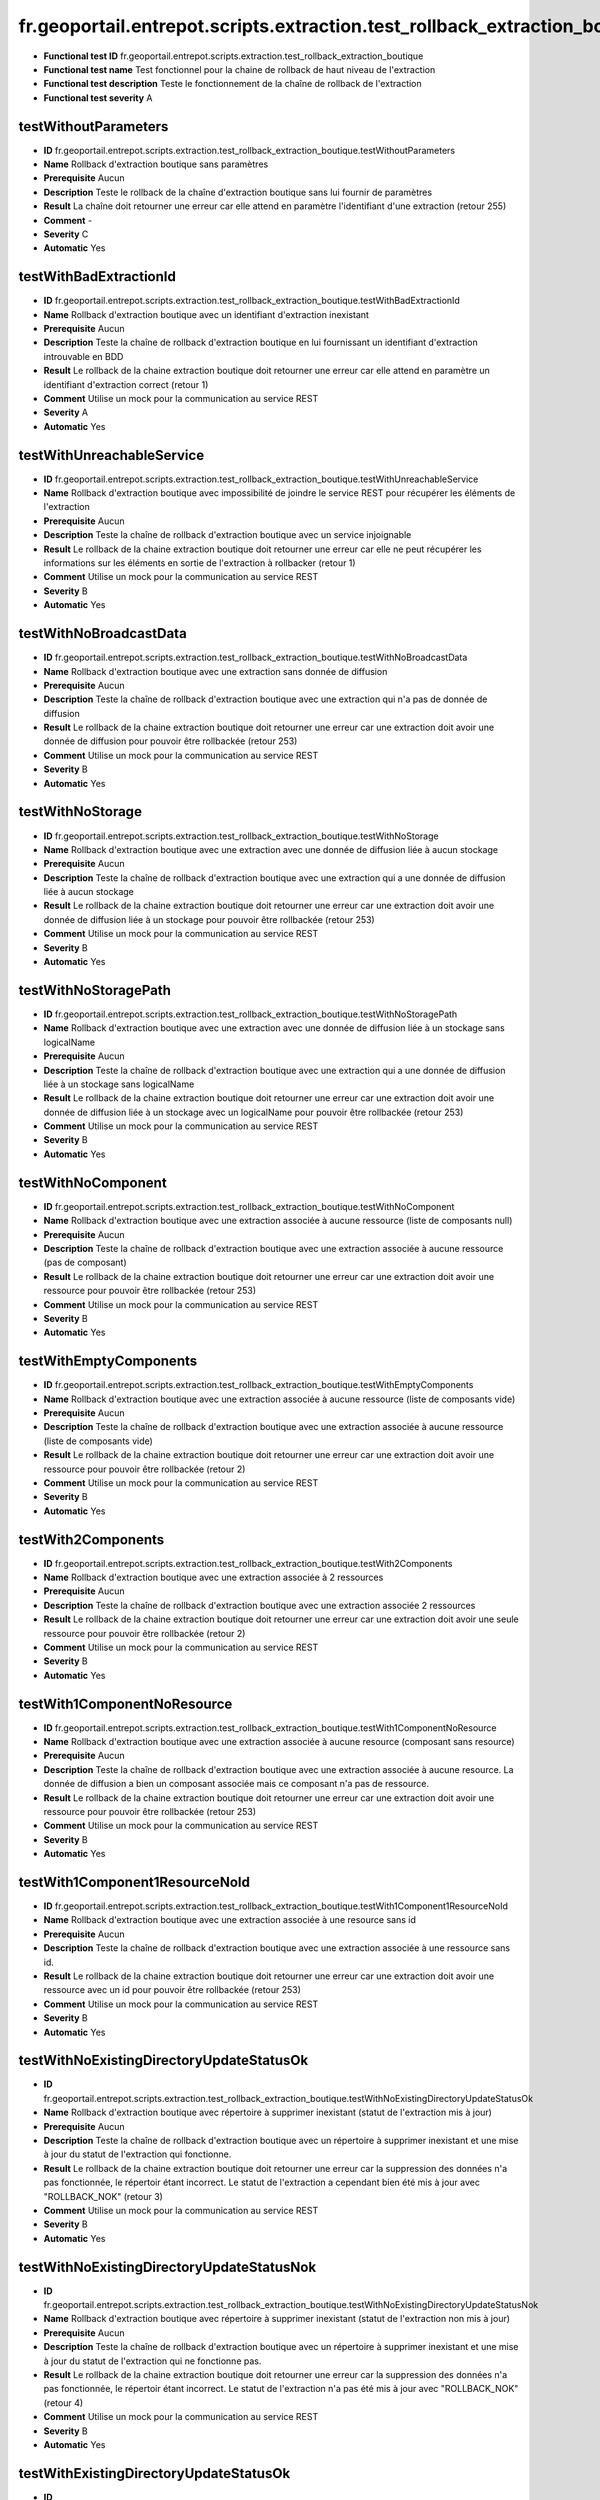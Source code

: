 ﻿fr.geoportail.entrepot.scripts.extraction.test_rollback_extraction_boutique
===========================================================================

- **Functional test ID** fr.geoportail.entrepot.scripts.extraction.test_rollback_extraction_boutique
- **Functional test name** Test fonctionnel pour la chaine de rollback de haut niveau de l'extraction
- **Functional test description** Teste le fonctionnement de la chaîne de rollback de l'extraction
- **Functional test severity** A

---------------------
testWithoutParameters
---------------------

- **ID**               fr.geoportail.entrepot.scripts.extraction.test_rollback_extraction_boutique.testWithoutParameters
- **Name**             Rollback d'extraction boutique sans paramètres
- **Prerequisite**     Aucun
- **Description**      Teste le rollback de la chaîne d'extraction boutique sans lui fournir de paramètres
- **Result**           La chaîne doit retourner une erreur car elle attend en paramètre l'identifiant d'une extraction (retour 255)
- **Comment**          -
- **Severity**         C
- **Automatic**        Yes

-----------------------
testWithBadExtractionId
-----------------------

- **ID**               fr.geoportail.entrepot.scripts.extraction.test_rollback_extraction_boutique.testWithBadExtractionId
- **Name**             Rollback d'extraction boutique avec un identifiant d'extraction inexistant
- **Prerequisite**     Aucun
- **Description**      Teste la chaîne de rollback d'extraction boutique en lui fournissant un identifiant d'extraction introuvable en BDD
- **Result**           Le rollback de la chaine extraction boutique doit retourner une erreur car elle attend en paramètre un identifiant d'extraction correct (retour 1)
- **Comment**          Utilise un mock pour la communication au service REST
- **Severity**         A
- **Automatic**        Yes

--------------------------
testWithUnreachableService
--------------------------

- **ID**               fr.geoportail.entrepot.scripts.extraction.test_rollback_extraction_boutique.testWithUnreachableService
- **Name**             Rollback d'extraction boutique avec impossibilité de joindre le service REST pour récupérer les éléments de l'extraction
- **Prerequisite**     Aucun
- **Description**      Teste la chaîne de rollback d'extraction boutique avec un service injoignable
- **Result**           Le rollback de la chaine extraction boutique doit retourner une erreur car elle ne peut récupérer les informations sur les éléments en sortie de l'extraction à rollbacker (retour 1)
- **Comment**          Utilise un mock pour la communication au service REST
- **Severity**         B
- **Automatic**        Yes

-----------------------
testWithNoBroadcastData
-----------------------

- **ID**               fr.geoportail.entrepot.scripts.extraction.test_rollback_extraction_boutique.testWithNoBroadcastData
- **Name**             Rollback d'extraction boutique avec une extraction sans donnée de diffusion
- **Prerequisite**     Aucun
- **Description**      Teste la chaîne de rollback d'extraction boutique avec une extraction qui n'a pas de donnée de diffusion
- **Result**           Le rollback de la chaine extraction boutique doit retourner une erreur car une extraction doit avoir une donnée de diffusion pour pouvoir être rollbackée (retour 253)
- **Comment**          Utilise un mock pour la communication au service REST
- **Severity**         B
- **Automatic**        Yes

-----------------
testWithNoStorage
-----------------

- **ID**               fr.geoportail.entrepot.scripts.extraction.test_rollback_extraction_boutique.testWithNoStorage
- **Name**             Rollback d'extraction boutique avec une extraction avec une donnée de diffusion liée à aucun stockage
- **Prerequisite**     Aucun
- **Description**      Teste la chaîne de rollback d'extraction boutique avec une extraction qui a une donnée de diffusion liée à aucun stockage
- **Result**           Le rollback de la chaine extraction boutique doit retourner une erreur car une extraction doit avoir une donnée de diffusion liée à un stockage pour pouvoir être rollbackée (retour 253)
- **Comment**          Utilise un mock pour la communication au service REST
- **Severity**         B
- **Automatic**        Yes

---------------------
testWithNoStoragePath
---------------------

- **ID**               fr.geoportail.entrepot.scripts.extraction.test_rollback_extraction_boutique.testWithNoStoragePath
- **Name**             Rollback d'extraction boutique avec une extraction avec une donnée de diffusion liée à un stockage sans logicalName
- **Prerequisite**     Aucun
- **Description**      Teste la chaîne de rollback d'extraction boutique avec une extraction qui a une donnée de diffusion liée à un stockage sans logicalName
- **Result**           Le rollback de la chaine extraction boutique doit retourner une erreur car une extraction doit avoir une donnée de diffusion liée à un stockage avec un logicalName pour pouvoir être rollbackée (retour 253)
- **Comment**          Utilise un mock pour la communication au service REST
- **Severity**         B
- **Automatic**        Yes

-------------------
testWithNoComponent
-------------------

- **ID**               fr.geoportail.entrepot.scripts.extraction.test_rollback_extraction_boutique.testWithNoComponent
- **Name**             Rollback d'extraction boutique avec une extraction associée à aucune ressource (liste de composants null)
- **Prerequisite**     Aucun
- **Description**      Teste la chaîne de rollback d'extraction boutique avec une extraction associée à aucune ressource (pas de composant)
- **Result**           Le rollback de la chaine extraction boutique doit retourner une erreur car une extraction doit avoir une ressource pour pouvoir être rollbackée (retour 253)
- **Comment**          Utilise un mock pour la communication au service REST
- **Severity**         B
- **Automatic**        Yes

-----------------------
testWithEmptyComponents
-----------------------

- **ID**               fr.geoportail.entrepot.scripts.extraction.test_rollback_extraction_boutique.testWithEmptyComponents
- **Name**             Rollback d'extraction boutique avec une extraction associée à aucune ressource (liste de composants vide)
- **Prerequisite**     Aucun
- **Description**      Teste la chaîne de rollback d'extraction boutique avec une extraction associée à aucune ressource (liste de composants vide)
- **Result**           Le rollback de la chaine extraction boutique doit retourner une erreur car une extraction doit avoir une ressource pour pouvoir être rollbackée (retour 2)
- **Comment**          Utilise un mock pour la communication au service REST
- **Severity**         B
- **Automatic**        Yes

-------------------
testWith2Components
-------------------

- **ID**               fr.geoportail.entrepot.scripts.extraction.test_rollback_extraction_boutique.testWith2Components
- **Name**             Rollback d'extraction boutique avec une extraction associée à 2 ressources
- **Prerequisite**     Aucun
- **Description**      Teste la chaîne de rollback d'extraction boutique avec une extraction associée 2 ressources 
- **Result**           Le rollback de la chaine extraction boutique doit retourner une erreur car une extraction doit avoir une seule ressource pour pouvoir être rollbackée (retour 2)
- **Comment**          Utilise un mock pour la communication au service REST
- **Severity**         B
- **Automatic**        Yes

----------------------------
testWith1ComponentNoResource
----------------------------

- **ID**               fr.geoportail.entrepot.scripts.extraction.test_rollback_extraction_boutique.testWith1ComponentNoResource
- **Name**             Rollback d'extraction boutique avec une extraction associée à aucune resource (composant sans resource)
- **Prerequisite**     Aucun
- **Description**      Teste la chaîne de rollback d'extraction boutique avec une extraction associée à aucune resource. La donnée de diffusion a bien un composant associée mais ce composant n'a pas de ressource.
- **Result**           Le rollback de la chaine extraction boutique doit retourner une erreur car une extraction doit avoir une ressource pour pouvoir être rollbackée (retour 253)
- **Comment**          Utilise un mock pour la communication au service REST
- **Severity**         B
- **Automatic**        Yes

-------------------------------
testWith1Component1ResourceNoId
-------------------------------

- **ID**               fr.geoportail.entrepot.scripts.extraction.test_rollback_extraction_boutique.testWith1Component1ResourceNoId
- **Name**             Rollback d'extraction boutique avec une extraction associée à une resource sans id
- **Prerequisite**     Aucun
- **Description**      Teste la chaîne de rollback d'extraction boutique avec une extraction associée à une ressource sans id.
- **Result**           Le rollback de la chaine extraction boutique doit retourner une erreur car une extraction doit avoir une ressource avec un id pour pouvoir être rollbackée (retour 253)
- **Comment**          Utilise un mock pour la communication au service REST
- **Severity**         B
- **Automatic**        Yes

-----------------------------------------
testWithNoExistingDirectoryUpdateStatusOk
-----------------------------------------

- **ID**               fr.geoportail.entrepot.scripts.extraction.test_rollback_extraction_boutique.testWithNoExistingDirectoryUpdateStatusOk
- **Name**             Rollback d'extraction boutique avec répertoire à supprimer inexistant (statut de l'extraction mis à jour)
- **Prerequisite**     Aucun
- **Description**      Teste la chaîne de rollback d'extraction boutique avec un répertoire à supprimer inexistant et une mise à jour du statut de l'extraction qui fonctionne. 
- **Result**           Le rollback de la chaine extraction boutique doit retourner une erreur car la suppression des données n'a pas fonctionnée, le répertoir étant incorrect. Le statut de l'extraction a cependant bien été mis à jour avec "ROLLBACK_NOK" (retour 3)
- **Comment**          Utilise un mock pour la communication au service REST
- **Severity**         B
- **Automatic**        Yes

------------------------------------------
testWithNoExistingDirectoryUpdateStatusNok
------------------------------------------

- **ID**               fr.geoportail.entrepot.scripts.extraction.test_rollback_extraction_boutique.testWithNoExistingDirectoryUpdateStatusNok
- **Name**             Rollback d'extraction boutique avec répertoire à supprimer inexistant (statut de l'extraction non mis à jour)
- **Prerequisite**     Aucun
- **Description**      Teste la chaîne de rollback d'extraction boutique avec un répertoire à supprimer inexistant et une mise à jour du statut de l'extraction qui ne fonctionne pas. 
- **Result**           Le rollback de la chaine extraction boutique doit retourner une erreur car la suppression des données n'a pas fonctionnée, le répertoir étant incorrect. Le statut de l'extraction n'a pas été mis à jour avec "ROLLBACK_NOK" (retour 4)
- **Comment**          Utilise un mock pour la communication au service REST
- **Severity**         B
- **Automatic**        Yes

---------------------------------------
testWithExistingDirectoryUpdateStatusOk
---------------------------------------

- **ID**               fr.geoportail.entrepot.scripts.extraction.test_rollback_extraction_boutique.testWithExistingDirectoryUpdateStatusOk
- **Name**             Rollback d'extraction boutique avec répertoire existant (statut de l'extraction mis à jour)
- **Prerequisite**     Aucun
- **Description**      Teste la chaîne de rollback d'extraction boutique avec un répertoire à supprimer existant et une mise à jour du statut de l'extraction qui fonctionne. 
- **Result**           Le rollback de la chaine extraction boutique doit retourner auncune erreur car le répertoire a bien été supprimé et le statut de l'extraction a bien été mis à jour avec "ROLLBACK_OK" (retour 0)
- **Comment**          Utilise un mock pour la communication au service REST
- **Severity**         A
- **Automatic**        Yes

----------------------------------------
testWithExistingDirectoryUpdateStatusNok
----------------------------------------

- **ID**               fr.geoportail.entrepot.scripts.extraction.test_rollback_extraction_boutique.testWithExistingDirectoryUpdateStatusNok
- **Name**             Rollback d'extraction boutique avec répertoire existant (statut de l'extraction non mis à jour)
- **Prerequisite**     Aucun
- **Description**      Teste la chaîne de rollback d'extraction boutique avec un répertoire à supprimer existant et une mise à jour du statut de l'extraction qui ne fonctionne pas. 
- **Result**           Le rollback de la chaine extraction boutique doit retourner une erreur car le répertoire a bien été supprimé et mais le statut de l'extraction n'a pas été mis à jour avec "ROLLBACK_OK" (retour 5)
- **Comment**          Utilise un mock pour la communication au service REST
- **Severity**         C
- **Automatic**        Yes

---------------------------
testWithJsonConversionError
---------------------------

- **ID**               fr.geoportail.entrepot.scripts.extraction.test_rollback_extraction_boutique.testWithJsonConversionError
- **Name**             Rollback d'extraction boutique BDD avec un dysfonctionnement lors de la conversion du JSON renvoyé par le service REST en structure PERL
- **Prerequisite**     Aucun
- **Description**      Teste la chaîne de rollback d'extraction boutique lorsque la conversion du JSON est impossible
- **Result**           La chaîne doit retourner une erreur car les informations retournée par le service sont inexploitables (retour 254)
- **Comment**          Utilise un mock pour la communication au service REST et pour la conversion JSON
- **Severity**         B
- **Automatic**        Yes






